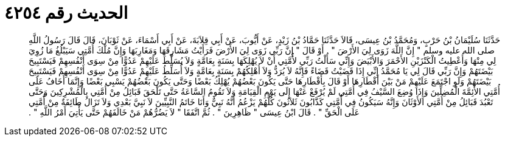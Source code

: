 
= الحديث رقم ٤٢٥٤

[quote.hadith]
حَدَّثَنَا سُلَيْمَانُ بْنُ حَرْبٍ، وَمُحَمَّدُ بْنُ عِيسَى، قَالاَ حَدَّثَنَا حَمَّادُ بْنُ زَيْدٍ، عَنْ أَيُّوبَ، عَنْ أَبِي قِلاَبَةَ، عَنْ أَبِي أَسْمَاءَ، عَنْ ثَوْبَانَ، قَالَ قَالَ رَسُولُ اللَّهِ صلى الله عليه وسلم ‏"‏ إِنَّ اللَّهَ زَوَى لِيَ الأَرْضَ ‏"‏ ‏.‏ أَوْ قَالَ ‏"‏ إِنَّ رَبِّي زَوَى لِيَ الأَرْضَ فَرَأَيْتُ مَشَارِقَهَا وَمَغَارِبَهَا وَإِنَّ مُلْكَ أُمَّتِي سَيَبْلُغُ مَا زُوِيَ لِي مِنْهَا وَأُعْطِيتُ الْكَنْزَيْنِ الأَحْمَرَ وَالأَبْيَضَ وَإِنِّي سَأَلْتُ رَبِّي لأُمَّتِي أَنْ لاَ يُهْلِكَهَا بِسَنَةٍ بِعَامَّةٍ وَلاَ يُسَلِّطَ عَلَيْهِمْ عَدُوًّا مِنْ سِوَى أَنْفُسِهِمْ فَيَسْتَبِيحَ بَيْضَتَهُمْ وَإِنَّ رَبِّي قَالَ لِي يَا مُحَمَّدُ إِنِّي إِذَا قَضَيْتُ قَضَاءً فَإِنَّهُ لاَ يُرَدُّ وَلاَ أُهْلِكُهُمْ بِسَنَةٍ بِعَامَّةٍ وَلاَ أُسَلِّطُ عَلَيْهِمْ عَدُوًّا مِنْ سِوَى أَنْفُسِهِمْ فَيَسْتَبِيحَ بَيْضَتَهُمْ وَلَوِ اجْتَمَعَ عَلَيْهِمْ مَنْ بَيْنَ أَقْطَارِهَا أَوْ قَالَ بِأَقْطَارِهَا حَتَّى يَكُونَ بَعْضُهُمْ يُهْلِكُ بَعْضًا وَحَتَّى يَكُونَ بَعْضُهُمْ يَسْبِي بَعْضًا وَإِنَّمَا أَخَافُ عَلَى أُمَّتِي الأَئِمَّةَ الْمُضِلِّينَ وَإِذَا وُضِعَ السَّيْفُ فِي أُمَّتِي لَمْ يُرْفَعْ عَنْهَا إِلَى يَوْمِ الْقِيَامَةِ وَلاَ تَقُومُ السَّاعَةُ حَتَّى تَلْحَقَ قَبَائِلُ مِنْ أُمَّتِي بِالْمُشْرِكِينَ وَحَتَّى تَعْبُدَ قَبَائِلُ مِنْ أُمَّتِي الأَوْثَانَ وَإِنَّهُ سَيَكُونُ فِي أُمَّتِي كَذَّابُونَ ثَلاَثُونَ كُلُّهُمْ يَزْعُمُ أَنَّهُ نَبِيٌّ وَأَنَا خَاتَمُ النَّبِيِّينَ لاَ نَبِيَّ بَعْدِي وَلاَ تَزَالُ طَائِفَةٌ مِنْ أُمَّتِي عَلَى الْحَقِّ ‏"‏ ‏.‏ قَالَ ابْنُ عِيسَى ‏"‏ ظَاهِرِينَ ‏"‏ ‏.‏ ثُمَّ اتَّفَقَا ‏"‏ لاَ يَضُرُّهُمْ مَنْ خَالَفَهُمْ حَتَّى يَأْتِيَ أَمْرُ اللَّهِ ‏"‏ ‏.‏